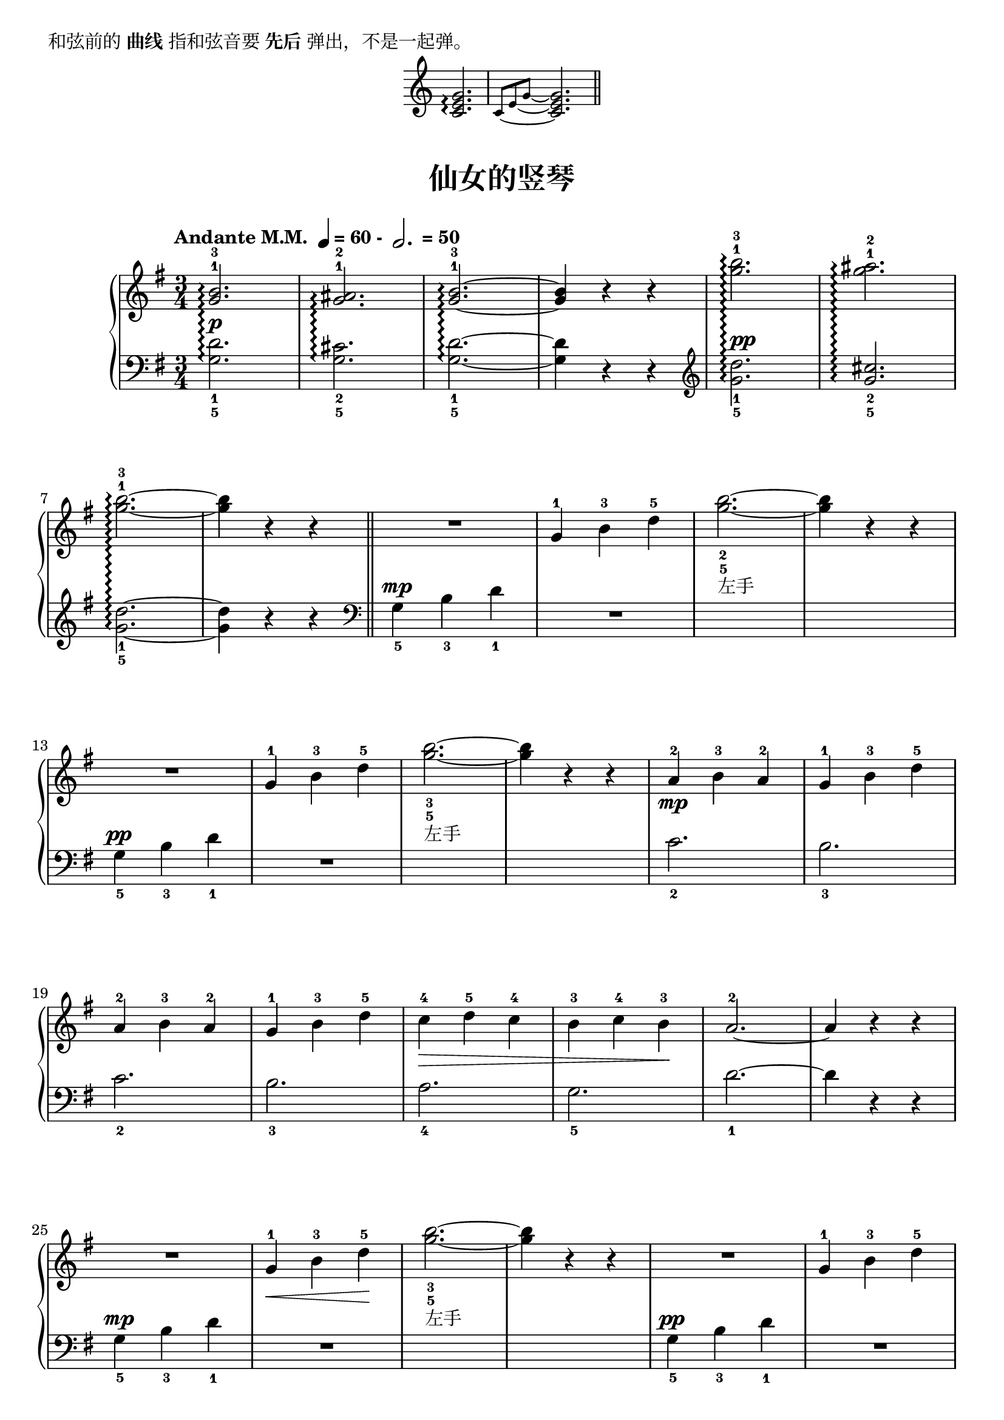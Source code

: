 \version "2.18.2"
% 《约翰•汤普森 现代钢琴教程 1》 P30

\markup { 和弦前的\bold {曲线} 指和弦音要\bold {先后}弹出，不是一起弹。}

\markup { \fill-line {
  \score {
    \new Staff \relative c'' {
      \once \override Staff.TimeSignature #'stencil = ##f
      \time 3/4
      
      <c, e g>2.\arpeggio |
      
      \set tieWaitForNote = ##t
      \tieDown
      \grace { c8[ ~ e ~ g] ~ s4 }
      <c, e g>2. \bar "||"
    }
    \layout { }
  }
} }


upper_one = \relative c'' {
  <g b>2.-1-3\arpeggio |
  <g ais>2.-1-2\arpeggio |
  <g b>2.-1-3~\arpeggio |
  q4 r r |
  <g' b>2.-1-3\arpeggio |
  <g ais>2.-1-2\arpeggio |\break
  
  <g b>2.-1-3~\arpeggio |
  q4 r r |\bar "||" 
}

upper_one_midi = \relative c'' {
  \set tieWaitForNote = ##t
  \grace { s4. g8.~[ b~] } <g b>2.-1-3\arpeggio |
  \grace { s4. g8.~[ ais~] } <g ais>2.-1-2\arpeggio |
  \grace { s4. g8.~[ b~] } <g b>2.-1-3~\arpeggio |
  q4 r r |
  \grace { s4. g'8.~[ b~] } <g b>2.-1-3\arpeggio |
  \grace { s4. g8.~[ ais~] } <g ais>2.-1-2\arpeggio |\break
  
  \grace { s4. g8.~[ b~] } <g b>2.-1-3~\arpeggio |
  q4 r r |\bar "||" 
  \unset tieWaitForNote
}

upper_two = \relative c'' {
  <g b>2.-1-3\arpeggio |
  <g ais>2.-1-2\arpeggio |\break
  <g b>2.-1-3~\arpeggio |
  q4 r r |
  <g'-1 b^3>2.\arpeggio |
  <g ais>2.-1-2\arpeggio |
  <g b>2.-1-3~\arpeggio |
  q4 r r |
}

upper_two_midi = \relative c'' {
  \set tieWaitForNote = ##t
  \grace { s4. g8.~[ b~] } <g b>2.-1-3\arpeggio |
  \grace { s4. g8.~[ ais~] } <g ais>2.-1-2\arpeggio |\break
  \grace { s4. g8.~[ b~] } <g b>2.-1-3~\arpeggio |
  q4 r r |
  \grace { s4. g'8.~[ b~] } <g b>2.-1-3\arpeggio |
  \grace { s4. g8.~[ ais~] } <g ais>2.-1-2\arpeggio |
  \grace { s4. g8.~[ b~] } <g b>2.-1-3~\arpeggio |
  q4 r r |
  \unset tieWaitForNote
}

upper = \relative c'' {
  \clef treble
  \key g \major
  \time 3/4
  \numericTimeSignature
  \tempo \markup { "Andante M.M. " \note-by-number #2 #0 #UP "= 60 - " \note-by-number #1 #1 #UP " = 50" }
  \override Hairpin.to-barline = ##f
  
  \tag #'pdf  \upper_one
  \tag #'midi \upper_one_midi
  R2. |
  g4-1 b-3 d-5 |
  <g b>2._2_5~_\markup{左手} |
  q4 r r |\break
  
  R2. |
  g,4-1 b-3 d-5 |
  <g b>2._3_5~_\markup{左手} |
  q4 r r |
  a,4-2\mp b-3 a-2 |
  g4-1 b-3 d-5 |\break
  
  a4-2 b-3 a-2 |
  g4-1 b-3 d-5 |
  c4-4\> d-5 c-4 |
  b4-3 c-4 b-3\! |
  a2.-2~ |
  a4 r r |\break
  
  R2. |
  g4-1\< b-3 d-5\! |
  <g b>2._3_5~_\markup{左手} |
  q4 r r |
  R2. |
  g,4-1 b-3 d-5 |\break
  
  <g b>2._3_5~_\markup{左手} |
  q4 r r |
  a,4-2\< b-3 a-2\! |
  c4-4 b-3 a-2 |
  g4-1 a-2 g-1 |
  b4-3 a-2 g-1 |\break
  
  d'4-5 b-3 g-1 |
  R2. |
  a4-2\> b-3 a-2 |
  g2.-1\! |
  \tag #'pdf  \upper_two
  \tag #'midi \upper_two_midi
  \bar"|."
}

lower_one = \relative c {
  \once \override DynamicText.X-offset = #0.1
  <g' d'>2._1_5\arpeggio\p |
  <g cis>2._2_5\arpeggio |
  <g d'>2._1_5~\arpeggio |
  q4 r r \clef treble |
  \once \override DynamicText.X-offset = #0.1
  <g' d'>2._1_5\arpeggio\pp |
  <g cis>2._2_5\arpeggio |\break
  
  <g d'>2._1_5~\arpeggio |
  q4 r r |
}

lower_one_midi = \relative c {
  \set tieWaitForNote = ##t
  \once \override DynamicText.X-offset = #0.1
  \grace { g'8.~[ d'~] s4. } <g, d'>2._1_5\arpeggio\p |
  \grace { g8.~[ cis~] s4. } <g cis>2._2_5\arpeggio |
  \grace { g8.~[ d'~] s4. } <g, d'>2._1_5~\arpeggio |
  q4 r r \clef treble |
  \once \override DynamicText.X-offset = #0.1
  \grace { g'8.~[ d'~] s4. } <g, d'>2._1_5\arpeggio\pp |
  \grace { g8.~[ cis~] s4. } <g cis>2._2_5\arpeggio |\break
  
  \grace { g8.~[ d'~] s4. } <g, d'>2._1_5~\arpeggio |
  q4 r r |
  \unset tieWaitForNote
}

lower_two = \relative c {
  \once \override DynamicText.X-offset = #0.1
  <g' d'>2._1_5\arpeggio\p |
  <g cis>2._2_5\arpeggio |\break
  
  <g d'>2._1_5~\arpeggio |
  q4 r r \clef treble |
  \once \override DynamicText.X-offset = #0.1
  <g' d'>2._1_5\arpeggio\pp |
  <g cis>2._2_5\arpeggio |
  <g d'>2._1_5~\arpeggio |
  q4 r r |
}

lower_two_midi = \relative c {
  \set tieWaitForNote = ##t
  \once \override DynamicText.X-offset = #0.1
  \grace { g'8.~[ d'~] s4. } <g, d'>2._1_5\arpeggio\p |
  \grace { g8.~[ cis~] s4. } <g cis>2._2_5\arpeggio |\break
  
  \grace { g8.~[ d'~] s4. } <g, d'>2._1_5~\arpeggio |
  q4 r r \clef treble |
  \once \override DynamicText.X-offset = #0.1
  \grace { g'8.~[ d'~] s4. } <g, d'>2._1_5\arpeggio\pp |
  \grace { g8.~[ cis~] s4. } <g cis>2._2_5\arpeggio |
  \grace { g8.~[ d'~] s4. } <g, d'>2._1_5~\arpeggio |
  q4 r r |
  \unset tieWaitForNote
}

lower = \relative c {
  \clef bass
  \key g \major
  \time 3/4
  \dynamicUp
  
  \tag #'pdf  \lower_one
  \tag #'midi \lower_one_midi
  \clef bass g'4_5\mp b_3 d_1 |
  R2. |
  s2. |
  s2. |\break
  
  g,4_5\pp b_3 d_1 |
  R2. |
  s2. |
  s2. |
  c2._2 |
  b2._3 |\break
  
  c2._2 |
  b2._3 |
  a2._4 |
  g2._5 |
  d'2._1~ |
  d4 r r |\break
  
  g,4_5\mp b_3 d_1 |
  R2. |
  s2. |
  s2. |
  g,4_5\pp b_3 d_1 |
  R2. |\break
  
  s2. |
  s2. |
  c2._2 |
  a4_4 b_3 c_2 |
  b2._3 |
  g4_5 a_4 b_3 |\break
  
  R2. |
  d4_1 b_3 g_5 |
  c4_2 d_1 c_2 |
  b2._3 |
  \tag #'pdf  \lower_two
  \tag #'midi \lower_two_midi
  \bar"|."
}

\paper {
  print-all-headers = ##t
}

\markup { \vspace #1 }

\score {
  \header {
    title = "仙女的竖琴"
  }
  \keepWithTag #'pdf
  \new GrandStaff <<
    \set GrandStaff.connectArpeggios = ##t
    \new Staff = "upper" \upper
    \new Staff = "lower" \lower
  >>
  \layout { }
}

\score {
  \keepWithTag #'midi
  \new GrandStaff <<
    \set GrandStaff.connectArpeggios = ##t
    \new Staff = "upper" \upper
    \new Staff = "lower" \lower
  >>
  \midi { }
}

\markup { 注意： LilyPond 目前无法在 MIDI 中正确记录“琶音”(arpeggio)。}
\markup { 所以，我使用了 tag 来区分 \underline {显示在PDF中} 和 \underline {记录在Midi中} 的内容。 }
\markup { 同时，为了让不同代码之间不互相影响，所以将 琶音 相关的代码提取出来。 }

\markup { \vspace #1 总结琶音相关代码过程如下：}
\markup { 1、先将代码正确录入，能够生成PDF。 }
\markup { 2、将琶音相关代码提取出来，并确保提取后 PDF 内容正确。 }
\markup { 3、将提取出来的代码复制一份用于生成 midi 内容； 利用 tag 来区分不同的代码。 }
\markup { 4、修改 midi 相关代码，确保声音正确。 }
\markup { 可以参考本文件的提交记录来加深理解。 }

\markup { \vspace #1 有个小技巧：}
\markup { 修改 midi 代码时，先将用于生成 PDF 的 score 也使用 midi 对应的 tag, }
\markup { 即将 "\keepWithTag #'pdf" 更换成 "\keepWithTag #'midi"。这样才能确保 midi 中的音符正确。 }
\markup { 等 midi 的内容正确后，再将 tag 更换回来。 }

\markup { \vspace #1 参考: }
\markup { 1、\with-url #"http://lilypond.org/doc/v2.18/Documentation/notation/writing-rhythms#ties" {
    Ties
  } 中的 "Using ties with arpeggios"
}

\markup { 2、\with-url #"https://lists.nongnu.org/archive/html/lilypond-user/2011-05/msg00028.html" {
    Re: Fw: midi arpeggio
  }
}
